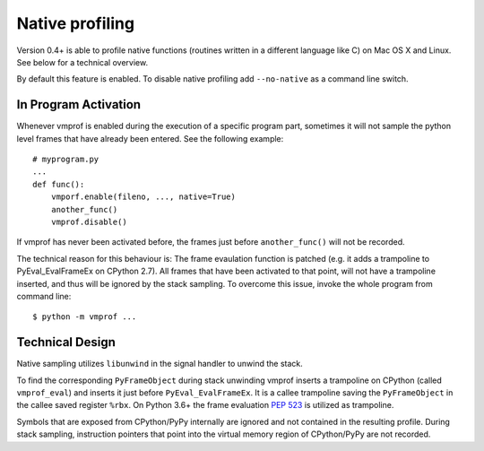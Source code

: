 Native profiling
================

Version 0.4+ is able to profile native functions (routines written in
a different language like C) on Mac OS X and Linux. See below for a technical overview.

By default this feature is enabled. To disable native profiling add ``--no-native``
as a command line switch.

In Program Activation
---------------------

Whenever vmprof is enabled during the execution of a specific program part,
sometimes it will not sample the python level frames that have already
been entered. See the following example::

    # myprogram.py
    ...
    def func():
        vmporf.enable(fileno, ..., native=True)
        another_func()
        vmprof.disable()

If vmprof has never been activated before, the frames just before ``another_func()`` will
not be recorded.

The technical reason for this behaviour is: The
frame evaulation function is patched (e.g. it adds a trampoline to
PyEval_EvalFrameEx on CPython 2.7). All frames that have been activated to that
point, will not have a trampoline inserted, and thus will be ignored by the stack
sampling. To overcome this issue, invoke the whole program from command line::

    $ python -m vmprof ...

Technical Design
----------------

Native sampling utilizes ``libunwind`` in the signal handler to unwind the stack.

To find the corresponding ``PyFrameObject`` during stack unwinding vmprof inserts a trampoline on CPython (called ``vmprof_eval``) and inserts it just before ``PyEval_EvalFrameEx``. It is a callee trampoline saving the ``PyFrameObject`` in the callee saved register ``%rbx``. On Python 3.6+ the frame evaluation `PEP 523`_ is utilized as trampoline.

.. _`PEP 523`: https://www.python.org/dev/peps/pep-0523/

Symbols that are exposed from CPython/PyPy internally are ignored and not contained in the resulting profile. During stack sampling, instruction pointers that point into the virtual memory region of CPython/PyPy are not recorded.

